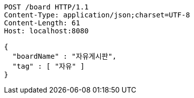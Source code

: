 [source,http,options="nowrap"]
----
POST /board HTTP/1.1
Content-Type: application/json;charset=UTF-8
Content-Length: 61
Host: localhost:8080

{
  "boardName" : "자유게시판",
  "tag" : [ "자유" ]
}
----